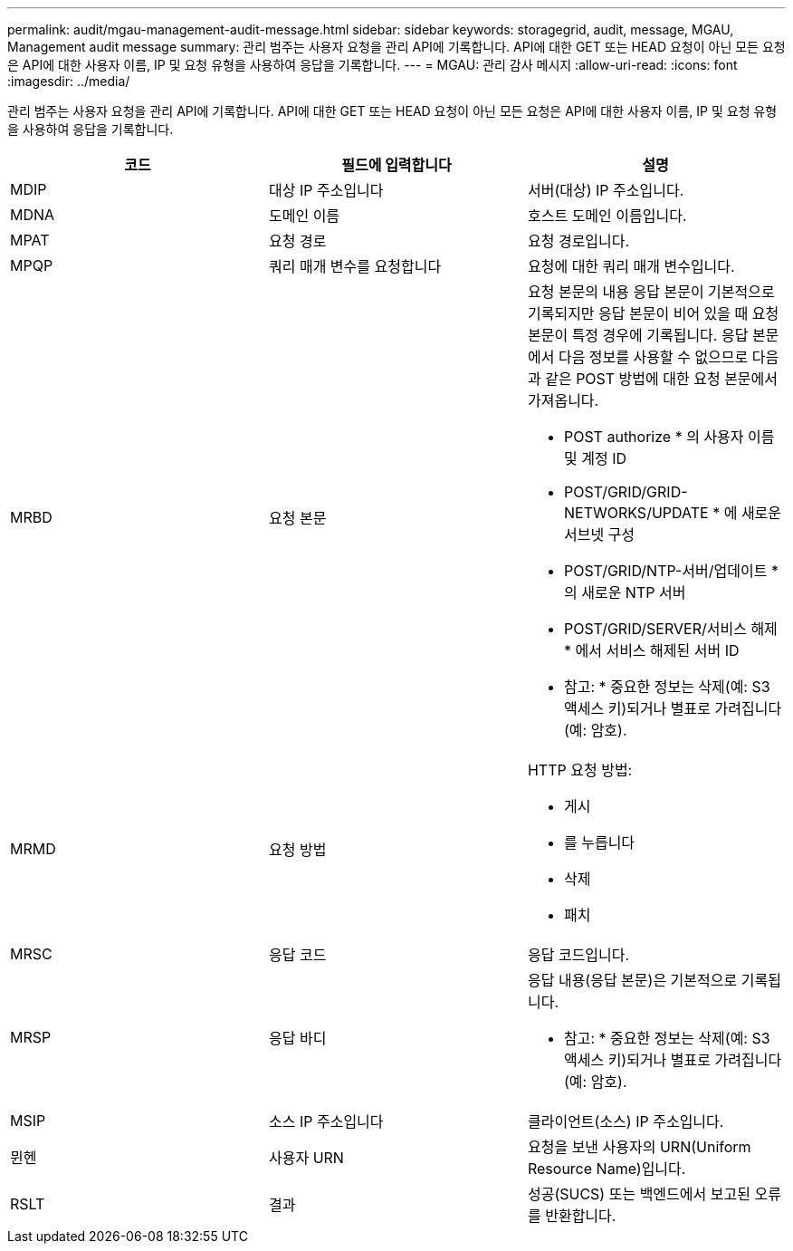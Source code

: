 ---
permalink: audit/mgau-management-audit-message.html 
sidebar: sidebar 
keywords: storagegrid, audit, message, MGAU, Management audit message 
summary: 관리 범주는 사용자 요청을 관리 API에 기록합니다. API에 대한 GET 또는 HEAD 요청이 아닌 모든 요청은 API에 대한 사용자 이름, IP 및 요청 유형을 사용하여 응답을 기록합니다. 
---
= MGAU: 관리 감사 메시지
:allow-uri-read: 
:icons: font
:imagesdir: ../media/


[role="lead"]
관리 범주는 사용자 요청을 관리 API에 기록합니다. API에 대한 GET 또는 HEAD 요청이 아닌 모든 요청은 API에 대한 사용자 이름, IP 및 요청 유형을 사용하여 응답을 기록합니다.

|===
| 코드 | 필드에 입력합니다 | 설명 


 a| 
MDIP
 a| 
대상 IP 주소입니다
 a| 
서버(대상) IP 주소입니다.



 a| 
MDNA
 a| 
도메인 이름
 a| 
호스트 도메인 이름입니다.



 a| 
MPAT
 a| 
요청 경로
 a| 
요청 경로입니다.



 a| 
MPQP
 a| 
쿼리 매개 변수를 요청합니다
 a| 
요청에 대한 쿼리 매개 변수입니다.



 a| 
MRBD
 a| 
요청 본문
 a| 
요청 본문의 내용 응답 본문이 기본적으로 기록되지만 응답 본문이 비어 있을 때 요청 본문이 특정 경우에 기록됩니다. 응답 본문에서 다음 정보를 사용할 수 없으므로 다음과 같은 POST 방법에 대한 요청 본문에서 가져옵니다.

* POST authorize * 의 사용자 이름 및 계정 ID
* POST/GRID/GRID-NETWORKS/UPDATE * 에 새로운 서브넷 구성
* POST/GRID/NTP-서버/업데이트 * 의 새로운 NTP 서버
* POST/GRID/SERVER/서비스 해제 * 에서 서비스 해제된 서버 ID


* 참고: * 중요한 정보는 삭제(예: S3 액세스 키)되거나 별표로 가려집니다(예: 암호).



 a| 
MRMD
 a| 
요청 방법
 a| 
HTTP 요청 방법:

* 게시
* 를 누릅니다
* 삭제
* 패치




 a| 
MRSC
 a| 
응답 코드
 a| 
응답 코드입니다.



 a| 
MRSP
 a| 
응답 바디
 a| 
응답 내용(응답 본문)은 기본적으로 기록됩니다.

* 참고: * 중요한 정보는 삭제(예: S3 액세스 키)되거나 별표로 가려집니다(예: 암호).



 a| 
MSIP
 a| 
소스 IP 주소입니다
 a| 
클라이언트(소스) IP 주소입니다.



 a| 
뮌헨
 a| 
사용자 URN
 a| 
요청을 보낸 사용자의 URN(Uniform Resource Name)입니다.



 a| 
RSLT
 a| 
결과
 a| 
성공(SUCS) 또는 백엔드에서 보고된 오류를 반환합니다.

|===